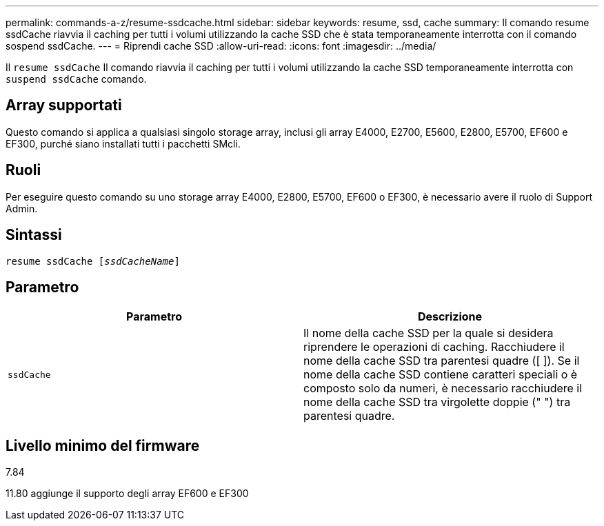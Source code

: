 ---
permalink: commands-a-z/resume-ssdcache.html 
sidebar: sidebar 
keywords: resume, ssd, cache 
summary: Il comando resume ssdCache riavvia il caching per tutti i volumi utilizzando la cache SSD che è stata temporaneamente interrotta con il comando sospend ssdCache. 
---
= Riprendi cache SSD
:allow-uri-read: 
:icons: font
:imagesdir: ../media/


[role="lead"]
Il `resume ssdCache` Il comando riavvia il caching per tutti i volumi utilizzando la cache SSD temporaneamente interrotta con `suspend ssdCache` comando.



== Array supportati

Questo comando si applica a qualsiasi singolo storage array, inclusi gli array E4000, E2700, E5600, E2800, E5700, EF600 e EF300, purché siano installati tutti i pacchetti SMcli.



== Ruoli

Per eseguire questo comando su uno storage array E4000, E2800, E5700, EF600 o EF300, è necessario avere il ruolo di Support Admin.



== Sintassi

[source, cli, subs="+macros"]
----
resume ssdCache pass:quotes[[_ssdCacheName_]]
----


== Parametro

|===
| Parametro | Descrizione 


 a| 
`ssdCache`
 a| 
Il nome della cache SSD per la quale si desidera riprendere le operazioni di caching. Racchiudere il nome della cache SSD tra parentesi quadre ([ ]). Se il nome della cache SSD contiene caratteri speciali o è composto solo da numeri, è necessario racchiudere il nome della cache SSD tra virgolette doppie (" ") tra parentesi quadre.

|===


== Livello minimo del firmware

7.84

11.80 aggiunge il supporto degli array EF600 e EF300
